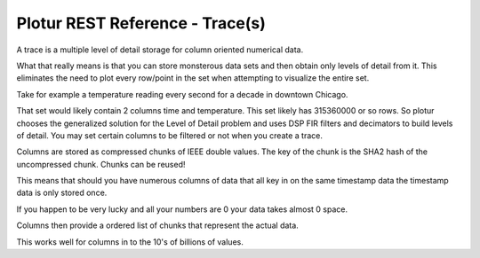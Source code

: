Plotur REST Reference - Trace(s)
================================

A trace is a multiple level of detail storage for column oriented numerical
data.

What that really means is that you can store monsterous data sets and then
obtain only levels of detail from it. This eliminates the need to plot every
row/point in the set when attempting to visualize the entire set.

Take for example a temperature reading every second for a decade in downtown
Chicago.

That set would likely contain 2 columns time and temperature. This set likely
has 315360000 or so rows. So plotur chooses the generalized solution for
the Level of Detail problem and uses DSP FIR filters and decimators to build
levels of detail. You may set certain columns to be filtered or not when you
create a trace.

Columns are stored as compressed chunks of IEEE double values. The key of the
chunk is the SHA2 hash of the uncompressed chunk. Chunks can be reused!

This means that should you have numerous columns of data that all key in
on the same timestamp data the timestamp data is only stored once.

If you happen to be very lucky and all your numbers are 0 your data takes almost
0 space.

Columns then provide a ordered list of chunks that represent the actual data.

This works well for columns in to the 10's of billions of values.

.. http:get:: /traces
    
    All of the traces available to the current user. Because this
    is very costly to do it always returns the empty set currently.

    **Example Request**:

    .. sourcecode:: http

        GET /traces HTTP/1.1
        Host: plotur.com
        Accept: application/json

    **Example Response**:

    .. sourcecode:: http

        HTTP/1.1 200 OK
        Content-Type: application/json

        []

.. http:post:: /traces
    
    Create a new trace without any associated data.

    **Example Request**:

    .. sourcecode:: http

        POST /traces HTTP/1.1
        Host: plotur.com
        Accept: */*
        Content-Type: application/json

        {name: 'Chicago Temperature',
         columns: [{name: 'Timestamp', units: 'seconds'},
                   {name: 'Temperature', units: 'celsius', filter: true}]
        }


    **Example Response**:

    .. sourcecode:: http

        HTTP/1.1 303 See Other
        Location: http://plotur.com/traces/4ykBEKmX
        Content-Type: text/plain
        

.. http:get:: /traces/(trace_id)
    
    Get information about a  trace.

    **Example Request**:

    .. sourcecode:: http

        GET /traces/4ykBEKmX HTTP/1.1
        Host: plotur.com
        Accept: application/json

    **Example Response**:

    .. sourcecode:: http

        HTTP/1.1 303 See Other
        Location: http://plotur.com/traces/4ykBEKmX
        Content-Type: application/json
        
        {name: 'Chicago Temperature',
         columns: [{name: 'Time',
                    units: 'seconds',
                    filter: false,
                    min: 0.0,
                    max: 1000000000.0
                    },
                   {name: 'Temperature',
                    units: 'celsius',
                    filter: true
                    min: -5.0,
                    max: 34.0}],
         levels: 0,
         rows: 0
        }


.. http:put:: /traces/(trace_id)/data
    
    Append column data from a csv file.

    **Example Request**:

    .. sourcecode:: http

        PUT /traces/4ykBEKmX/columns?append=0,1 HTTP/1.1
        Host: plotur.com
        Accept: */*
        Content-Length: 52000
        Content-Type: text/csv
        Expect: 100-continue

    **Example Response**:

    .. sourcecode:: http

        HTTP/1.1 200 OK
        Content-Type: text/plain
        

